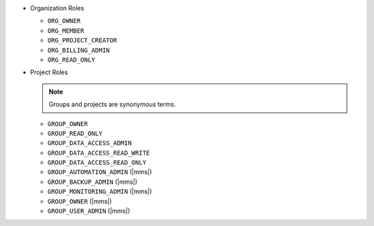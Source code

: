 - Organization Roles

  - ``ORG_OWNER``
  - ``ORG_MEMBER``
  - ``ORG_PROJECT_CREATOR``
  - ``ORG_BILLING_ADMIN``
  - ``ORG_READ_ONLY``

- Project Roles

  .. note::

     Groups and projects are synonymous terms.

  - ``GROUP_OWNER``
  - ``GROUP_READ_ONLY``
  - ``GROUP_DATA_ACCESS_ADMIN``
  - ``GROUP_DATA_ACCESS_READ_WRITE`` 
  - ``GROUP_DATA_ACCESS_READ_ONLY``
  - ``GROUP_AUTOMATION_ADMIN`` (|mms|)
  - ``GROUP_BACKUP_ADMIN`` (|mms|)
  - ``GROUP_MONITORING_ADMIN`` (|mms|)
  - ``GROUP_OWNER`` (|mms|)
  - ``GROUP_USER_ADMIN`` (|mms|)